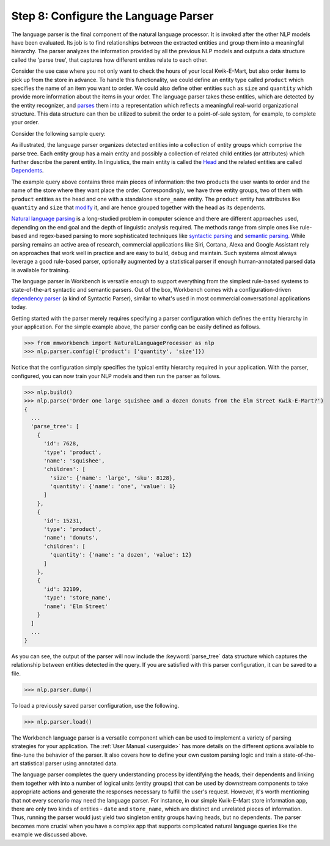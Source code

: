 Step 8: Configure the Language Parser
=====================================

The language parser is the final component of the natural language processor. It is invoked after the other NLP models have been evaluated. Its job is to find relationships between the extracted entities and group them into a meaningful hierarchy. The parser analyzes the information provided by all the previous NLP models and outputs a data structure called the 'parse tree', that captures how different entites relate to each other. 

Consider the use case where you not only want to check the hours of your local Kwik-E-Mart, but also order items to pick up from the store in advance. To handle this functionality, we could define an entity type called ``product`` which specifies the name of an item you want to order. We could also define other entities such as ``size`` and ``quantity`` which provide more information about the items in your order. The language parser takes these entities, which are detected by the entity recognizer, and `parses <https://en.wikipedia.org/wiki/Parsing>`_ them into a representation which reflects a meaningful real-world organizational structure. This data structure can then be utilized to submit the order to a point-of-sale system, for example, to complete your order.

Consider the following sample query:

.. image:: images/parse_tree2.png
    :width: 600px
    :align: center

As illustrated, the language parser organizes detected entities into a collection of entity groups which comprise the parse tree. Each entity group has a main entity and possibly a collection of related child entities (or attributes) which further describe the parent entity. In linguistics, the main entity is called the `Head <https://en.wikipedia.org/wiki/Head_(linguistics)>`_ and the related entities are called `Dependents <https://en.wikipedia.org/wiki/Dependency_grammar>`_. 

The example query above contains three main pieces of information: the two products the user wants to order and the name of the store where they want place the order. Correspondingly, we have three entity groups, two of them with ``product`` entities as the head and one with a standalone ``store_name`` entity. The ``product`` entity has attributes like ``quantity`` and ``size`` that `modify <https://en.wikipedia.org/wiki/Grammatical_modifier>`_ it, and are hence grouped together with the head as its dependents.

`Natural language parsing <https://en.wikipedia.org/wiki/Natural_language_parsing>`_ is a long-studied problem in computer science and there are different approaches used, depending on the end goal and the depth of linguistic analysis required. The methods range from simple ones like rule-based and regex-based parsing to more sophisticated techniques like `syntactic parsing <http://spark-public.s3.amazonaws.com/nlp/slides/Parsing-Intro.pdf>`_ and `semantic parsing <https://web.stanford.edu/class/cs224u/materials/cs224u-2016-intro-semparse.pdf>`_. While parsing remains an active area of research, commercial applications like Siri, Cortana, Alexa and Google Assistant rely on approaches that work well in practice and are easy to build, debug and maintain. Such systems almost always leverage a good rule-based parser, optionally augmented by a statistical parser if enough human-annotated parsed data is available for training.

The language parser in Workbench is versatile enough to support everything from the simplest rule-based systems to state-of-the-art syntactic and semantic parsers. Out of the box, Workbench comes with a configuration-driven `dependency parser <http://spark-public.s3.amazonaws.com/nlp/slides/Parsing-Dependency.pdf>`_ (a kind of Syntactic Parser), similar to what's used in most commercial conversational applications today. 

Getting started with the parser merely requires specifying a parser configuration which defines the entity hierarchy in your application. For the simple example above, the parser config can be easily defined as follows.

.. code-block:: python

  >>> from mmworkbench import NaturalLanguageProcessor as nlp
  >>> nlp.parser.config({'product': ['quantity', 'size']})

Notice that the configuration simply specifies the typical entity hierarchy required in your application. With the parser, configured, you can now train your NLP models and then run the parser as follows.

.. code-block:: python
  
  >>> nlp.build()
  >>> nlp.parse('Order one large squishee and a dozen donuts from the Elm Street Kwik-E-Mart?')
  {
    ...
    'parse_tree': [
      {
        'id': 7628,
        'type': 'product',
        'name': 'squishee',
        'children': [
          'size': {'name': 'large', 'sku': 8128},
          'quantity': {'name': 'one', 'value': 1}
        ]
      },
      {
        'id': 15231,
        'type': 'product',
        'name': 'donuts',
        'children': [
          'quantity': {'name': 'a dozen', 'value': 12}
        ]
      },
      {
        'id': 32109,
        'type': 'store_name',
        'name': 'Elm Street'
      }
    ]
    ...
  }

As you can see, the output of the parser will now include the :keyword:`parse_tree` data structure which captures the  relationship between entities detected in the query. If you are satisfied with this parser configuration, it can be saved to a file.

.. code-block:: python

  >>> nlp.parser.dump()

To load a previously saved parser configuration, use the following.

.. code-block:: python

  >>> nlp.parser.load()

The Workbench language parser is a versatile component which can be used to implement a variety of parsing strategies for your application. The :ref:`User Manual <userguide>` has more details on the different options available to fine-tune the behavior of the parser. It also covers how to define your own custom parsing logic and train a state-of-the-art statistical parser using annotated data.

The language parser completes the query understanding process by identifying the heads, their dependents and linking them together with into a number of logical units (entity groups) that can be used by downstream components to take appropriate actions and generate the responses necessary to fulfill the user's request. However, it's worth mentioning that not every scenario may need the language parser. For instance, in our simple Kwik-E-Mart store information app, there are only two kinds of entities - ``date`` and ``store_name``, which are distinct and unrelated pieces of information. Thus, running the parser would just yield two singleton entity groups having heads, but no dependents. The parser becomes more crucial when you have a complex app that supports complicated natural language queries like the example we discussed above.
